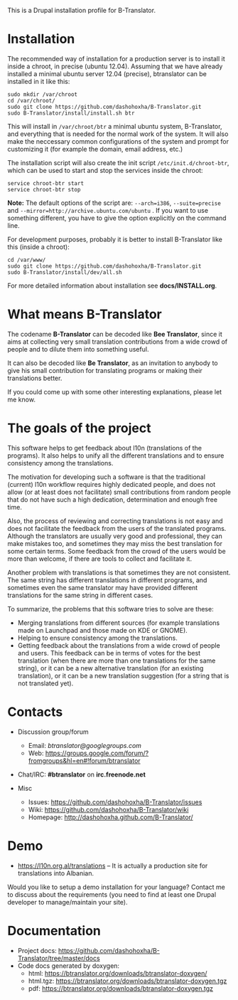 
This is a Drupal installation profile for B-Translator.

* Installation

  The recommended way of installation for a production server is to
  install it inside a chroot, in precise (ubuntu 12.04). Assuming that
  we have already installed a minimal ubuntu server 12.04 (precise),
  btranslator can be installed in it like this:
  #+BEGIN_EXAMPLE
  sudo mkdir /var/chroot
  cd /var/chroot/
  sudo git clone https://github.com/dashohoxha/B-Translator.git
  sudo B-Translator/install/install.sh btr
  #+END_EXAMPLE

  This will install in ~/var/chroot/btr~ a minimal ubuntu system,
  B-Translator, and everything that is needed for the normal work of
  the system. It will also make the neccessary common configurations
  of the system and prompt for customizing it (for example the domain,
  email address, etc.)
  
  The installation script will also create the init script
  ~/etc/init.d/chroot-btr~, which can be used to start and stop the services
  inside the chroot:
  #+BEGIN_EXAMPLE
  service chroot-btr start
  service chroot-btr stop
  #+END_EXAMPLE

  *Note:* The default options of the script are: =--arch=i386=,
   =--suite=precise= and =--mirror=http://archive.ubuntu.com/ubuntu=
   . If you want to use something different, you have to give the
   option explicitly on the command line.

  For development purposes, probably it is better to install B-Translator
  like this (inside a chroot):
  #+BEGIN_EXAMPLE
  cd /var/www/
  sudo git clone https://github.com/dashohoxha/B-Translator.git
  sudo B-Translator/install/dev/all.sh
  #+END_EXAMPLE

  For more detailed information about installation see *docs/INSTALL.org*.

* What means B-Translator

  The codename *B-Translator* can be decoded like *Bee Translator*,
  since it aims at collecting very small translation contributions
  from a wide crowd of people and to dilute them into something
  useful.

  It can also be decoded like *Be Translator*, as an invitation to
  anybody to give his small contribution for translating programs or
  making their translations better.

  If you could come up with some other interesting explanations,
  please let me know.

* The goals of the project

  This software helps to get feedback about l10n (translations of the
  programs). It also helps to unify all the different translations and
  to ensure consistency among the translations.

  The motivation for developing such a software is that the
  traditional (current) l10n workflow requires highly dedicated
  people, and does not allow (or at least does not facilitate) small
  contributions from random people that do not have such a high
  dedication, determination and enough free time.

  Also, the process of reviewing and correcting translations is not
  easy and does not facilitate the feedback from the users of the
  translated programs. Although the translators are usually very good
  and professional, they can make mistakes too, and sometimes they may
  miss the best translation for some certain terms. Some feedback from
  the crowd of the users would be more than welcome, if there are
  tools to collect and facilitate it.

  Another problem with translations is that sometimes they are not
  consistent. The same string has different translations in different
  programs, and sometimes even the same translator may have provided
  different translations for the same string in different cases.

  To summarize, the problems that this software tries to solve are
  these:
  + Merging translations from different sources (for example
    translations made on Launchpad and those made on KDE or GNOME).
  + Helping to ensure consistency among the translations.
  + Getting feedback about the translations from a wide crowd of
    people and users. This feedback can be in terms of votes for the
    best translation (when there are more than one translations for
    the same string), or it can be a new alternative translation (for
    an existing translation), or it can be a new translation
    suggestion (for a string that is not translated yet).


* Contacts

  - Discussion group/forum
    + Email: /btranslator@googlegroups.com/
    + Web: https://groups.google.com/forum/?fromgroups&hl=en#!forum/btranslator

  - Chat/IRC: *#btranslator* on *irc.freenode.net* 

  - Misc
    + Issues: https://github.com/dashohoxha/B-Translator/issues
    + Wiki: https://github.com/dashohoxha/B-Translator/wiki
    + Homepage: http://dashohoxha.github.com/B-Translator/


* Demo

  - https://l10n.org.al/translations -- It is actually a production site for
    translations into Albanian.

  Would you like to setup a demo installation for your language? Contact me
  to discuss about the requirements (you need to find at least one Drupal
  developer to manage/maintain your site).


* Documentation

  - Project docs: https://github.com/dashohoxha/B-Translator/tree/master/docs
  - Code docs generated by doxygen:
    + html: https://btranslator.org/downloads/btranslator-doxygen/
    + html.tgz: https://btranslator.org/downloads/btranslator-doxygen.tgz
    + pdf: https://btranslator.org/downloads/btranslator-doxygen.tgz
